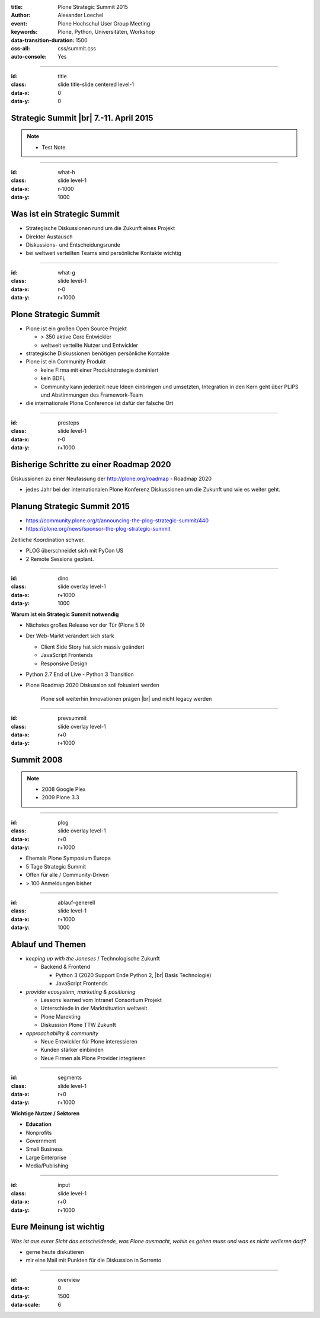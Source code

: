 :title: Plone Strategic Summit 2015
:author: Alexander Loechel
:event: Plone Hochschul User Group Meeting
:keywords: Plone, Python, Universitäten, Workshop
:data-transition-duration: 1500
:css-all: css/summit.css
:auto-console: Yes


.. role:: slide-title-line1
    :class: line1

.. role:: slide-title-line2
    :class: line2

.. role:: slide-title-line3
    :class: line3

.. |br| raw:: html

    <br/>

.. |hr| raw:: html

    <hr/>

.. role:: python(code)
   :class: highlight code python
   :language: python

----

:id: title
:class: slide title-slide centered level-1
:data-x: 0
:data-y: 0

.. comment :class: slide lmu-slide title-slide lmu-title-slide centered level-1

.. container:: centered

    .. image:: images/plone-logo.png
        :height: 200px
        :class: centered tspacer bspacer

Strategic Summit |br|  7.-11. April 2015
========================================

.. note::

    * Test Note

----

:id: what-h
:class: slide level-1
:data-x: r-1000
:data-y: 1000

Was ist ein Strategic Summit
============================

* Strategische Diskussionen rund um die Zukunft eines Projekt
* Direkter Austausch
* Diskussions- und Entscheidungsrunde
* bei weltweit verteilten Teams sind persönliche Kontakte wichtig

----

:id: what-g
:class: slide level-1
:data-x: r-0
:data-y: r+1000

Plone Strategic Summit
======================

* Plone ist ein großen Open Source Projekt

  * > 350 aktive Core Entwickler
  * weltweit verteilte Nutzer und Entwickler

* strategische Diskussionen benötigen persönliche Kontakte
* Plone ist ein Community Produkt

  * keine Firma mit einer Produktstrategie dominiert
  * kein BDFL
  * Community kann jederzeit neue Ideen einbringen und umsetzten,
    Integration in den Kern geht über PLIPS und Abstimmungen des Framework-Team

* die internationale Plone Conference ist dafür der falsche Ort

----

:id: presteps
:class: slide level-1
:data-x: r-0
:data-y: r+1000

Bisherige Schritte zu einer Roadmap 2020
========================================

Diskussionen zu einer Neufassung der http://plone.org/roadmap - Roadmap 2020

* jedes Jahr bei der internationalen Plone Konferenz Diskussionen um die Zukunft und wie es weiter geht.

Planung Strategic Summit 2015
=============================

* https://community.plone.org/t/announcing-the-plog-strategic-summit/440
* https://plone.org/news/sponsor-the-plog-strategic-summit

Zeitliche Koordination schwer.

* PLOG überschneidet sich mit PyCon US
* 2 Remote Sessions geplant.

----

:id: dino
:class: slide overlay level-1
:data-x: r+1000
:data-y: 1000

.. container:: overlay

    **Warum ist ein Strategic Summit notwendig**

    * Nächstes großes Release vor der Tür (Plone 5.0)
    * Der Web-Markt verändert sich stark

      * Client Side Story hat sich massiv geändert
      * JavaScript Frontends
      * Responsive Design

    * Python 2.7 End of Live - Python 3 Transition
    * Plone Roadmap 2020 Diskussion soll fokusiert werden

        Plone soll weiterhin Innovationen prägen |br| und nicht legacy werden


----

:id: prevsummit
:class: slide overlay level-1
:data-x: r+0
:data-y: r+1000

Summit 2008
===========

.. note::

    * 2008 Google Plex
    * 2009 Plone 3.3

----

:id: plog
:class: slide overlay level-1
:data-x: r+0
:data-y: r+1000

.. image:: images/summit/plog.jpg
    :class: logo

.. image:: images/summit/open-garden.jpg
    :class: image

* Ehemals Plone Symposium Europa
* 5 Tage Strategic Summit
* Offen für alle / Community-Driven
* > 100 Anmeldungen bisher


----

:id: ablauf-generell
:class: slide level-1
:data-x: r+1000
:data-y: 1000

Ablauf und Themen
=================

* *keeping up with the Joneses* / Technologische Zukunft

  * Backend & Frontend

    * Python 3 (2020 Support Ende Python 2, |br| Basis Technologie)
    * JavaScript Frontends

* *provider ecosystem, marketing & positioning*

  * Lessons learned vom Intranet Consortium Projekt
  * Unterschiede in der Marktsituation weltweit
  * Plone Marekting

  * Diskussion Plone TTW Zukunft

* *approachability & community*

  * Neue Entwickler für Plone interessieren
  * Kunden stärker einbinden
  * Neue Firmen als Plone Provider integrieren



----

:id: segments
:class: slide level-1
:data-x: r+0
:data-y: r+1000

.. container:: overlay

    **Wichtige Nutzer / Sektoren**

    * **Education**
    * Nonprofits
    * Government
    * Small Business
    * Large Enterprise
    * Media/Publishing


----

:id: input
:class: slide level-1
:data-x: r+0
:data-y: r+1000

Eure Meinung ist wichtig
========================

*Was ist aus eurer Sicht das entscheidende, was Plone ausmacht, wohin es gehen muss und was es nicht verlieren darf?*

* gerne heute diskutieren
* mir eine Mail mit Punkten für die Diskussion in Sorrento

----

:id: overview
:data-x: 0
:data-y: 1500
:data-scale: 6


